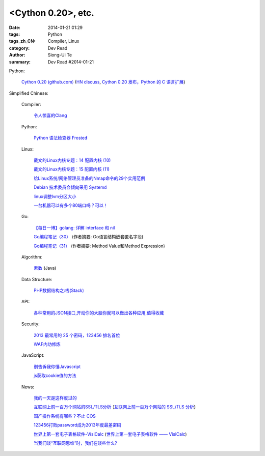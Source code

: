 <Cython 0.20>, etc.
################################################################################################

:date: 2014-01-21 01:29
:tags: Python
:tags_zh_CN: Compiler, Linux
:category: Dev Read
:author: Siong-Ui Te
:summary: Dev Read #2014-01-21


Python:

  `Cython 0.20 (github.com) <https://github.com/cython/cython/blob/master/CHANGES.rst#020-2014-01-18>`_
  (`HN discuss <https://news.ycombinator.com/item?id=7090430>`__,
  `Cython 0.20 发布，Python 的 C 语言扩展 <http://www.pythoner.cn/home/blog/cython-0-20-released/>`_)


Simplified Chinese:

  Compiler:

    `令人惊喜的Clang <http://fasiondog.cn/archives/1057.html>`_

  Python:

    `Python 语法检查器 Frosted <http://www.oschina.net/p/frosted>`_

  Linux:

    `戴文的Linux内核专题：14 配置内核 (10) <http://linux.cn/thread/12242/1/1/>`_

    `戴文的Linux内核专题：15 配置内核 (11) <http://linux.cn/thread/12243/1/1/>`_

    `给Linux系统/网络管理员准备的Nmap命令的29个实用范例 <http://blog.jobbole.com/54595/>`_

    `Debian 技术委员会倾向采用 Systemd <http://www.oschina.net/news/48069/init-wars-debian-tech-panel-chief-bdale-garbee-supports-systemd>`_

    `linux调整lvm分区大小  <http://my.oschina.net/7sites/blog/194682>`_

    `一台机器可以有多个80端口吗？可以！ <http://my.oschina.net/zingscript/blog/194590>`_

  Go:

    `【每日一博】golang: 详解 interface 和 nil <http://my.oschina.net/goal/blog/194233>`_

    `Go编程笔记（30） <http://my.oschina.net/itfanr/blog/194625>`_
    (作者摘要: Go语言结构嵌套匿名字段)

    `Go编程笔记（31） <http://my.oschina.net/itfanr/blog/194672>`_
    (作者摘要: Method Value和Method Expression)

  Algorithm:

    `素数 <http://my.oschina.net/hanzhankang/blog/194674>`_ (Java)

  Data Structure:

    `PHP数据结构之:栈(Stack) <http://my.oschina.net/u/568264/blog/194669>`_

  API:

    `各种常用的JSON接口,开动你的大脑你就可以做出各种应用,值得收藏 <http://www.oschina.net/code/snippet_436266_32819>`_

  Security:

    `2013 最常用的 25 个密码，123456 排名首位 <http://tech2ipo.com/63142>`_

    `WAF内功修炼 <http://www.infoq.com/cn/presentations/waf-internal-strength-practicing>`_

  JavaScript:

    `别告诉我你懂Javascript <http://my.oschina.net/gaoyoubo/blog/194684>`_

    `js获取cookie值的方法 <http://my.oschina.net/wangrikui/blog/194621>`_

  News:

    `我的一天是这样度过的 <http://www.pythoner.cn/home/blog/this-is-how-i-work/>`_

    `互联网上前一百万个网站的SSL/TLS分析 <http://blog.jobbole.com/55550/>`_
    (`互联网上前一百万个网站的 SSL/TLS 分析 <http://www.oschina.net/news/48058/tls_survey>`__)

    `国产操作系统有哪些？不止 COS <http://www.oschina.net/news/48055/china-operating-system>`_

    `123456打败password成为2013年度最差密码 <http://www.oschina.net/news/48063/worst-password>`_

    `世界上第一套电子表格软件-VisiCalc <http://jandan.net/2014/01/20/visicalc-hoja-calculo.html>`_
    (`世界上第一套电子表格软件 —— VisiCalc <http://www.oschina.net/news/48053/visicalc>`__)

    `当我们谈“互联网思维”时，我们在谈些什么? <http://www.oschina.net/news/48064/internet-thinking>`_

